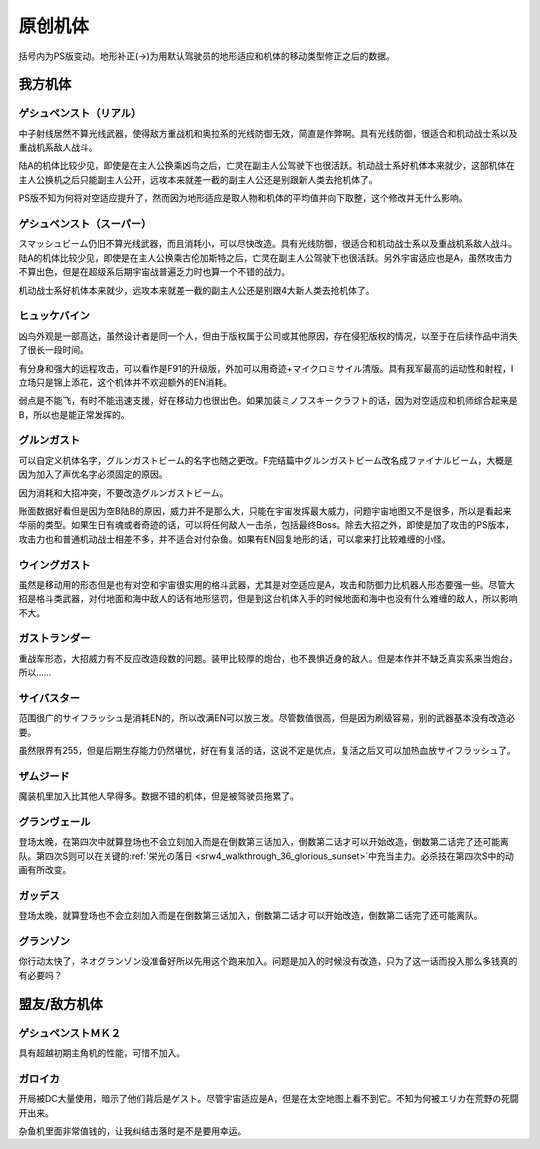 .. meta::
   :description: 括号内为PS版变动。地形补正(→)为用默认驾驶员的地形适应和机体的移动类型修正之后的数据。 中子射线居然不算光线武器，使得敌方重战机和奥拉系的光线防御无效，简直是作弊啊。具有光线防御，很适合和机动战士系以及重战机系敌人战斗。 陆A的机体比较少见，即使是在主人公换乘凶鸟之后，亡灵在副主人公驾驶下也很活跃。机动战士系好机体

.. _srw4_units_banpresto_originals:

原创机体
==========================

括号内为PS版变动。地形补正(→)为用默认驾驶员的地形适应和机体的移动类型修正之后的数据。

-----------------
我方机体
-----------------

^^^^^^^^^^^^^^^^^^^^^^^^^^
ゲシュペンスト（リアル）
^^^^^^^^^^^^^^^^^^^^^^^^^^

.. grid:: 

    .. grid-item-card::
        :columns: 2   

        .. image:: ../units/images/portrait/srw4_units_portrait_5E.png

        | HP 2300
        | EN 150
        | 装甲 280
        | 运动性 43
        | 限界 195

    .. grid-item-card::
        :columns: auto

        | 编码 5E
        | 类型 陆
        | 移动力 8
        | 大小 M
        | 空C(B)→B
        | 陆A
        | 海B
        | 宇A 
        | ビームコート

    .. grid-item-card:: スプリットミサイル
        :columns: auto

        | 攻击 750
        | 射程 1^6
        | 命中 ^5
        | 暴击 ^10
        | 空A陆A海A宇A        
        | 弹数 4

    .. grid-item-card:: プラズマカッターⓅ🤛
        :columns: auto

        | 攻击 970
        | 射程 1
        | 命中 +25
        | 暴击 +10
        | 空🚫陆A海A→B宇A

    .. grid-item-card:: ニュートロンビーム
        :columns: auto

        | 攻击 1600
        | 射程 1^7
        | 命中 +5
        | 暴击 +20
        | 空A陆A海🚫宇A        
        | 弹数 8

中子射线居然不算光线武器，使得敌方重战机和奥拉系的光线防御无效，简直是作弊啊。具有光线防御，很适合和机动战士系以及重战机系敌人战斗。

陆A的机体比较少见，即使是在主人公换乘凶鸟之后，亡灵在副主人公驾驶下也很活跃。机动战士系好机体本来就少，这部机体在主人公换机之后只能副主人公开，远攻本来就差一截的副主人公还是别跟新人类去抢机体了。

PS版不知为何将对空适应提升了，然而因为地形适应是取人物和机体的平均值并向下取整，这个修改并无什么影响。

^^^^^^^^^^^^^^^^^^^^^^^^^^
ゲシュペンスト（スーパー）
^^^^^^^^^^^^^^^^^^^^^^^^^^

.. grid:: 

    .. grid-item-card::
        :columns: 2   

        .. image:: ../units/images/portrait/srw4_units_portrait_B2.png

        | HP 3100
        | EN 200
        | 装甲 390（490）
        | 运动性 32
        | 限界 180

    .. grid-item-card::
        :columns: auto

        | 编码 B2
        | 类型 陆
        | 移动力 7
        | 大小 M
        | 空C→B
        | 陆A
        | 海B
        | 宇A
        | ビームコート

    .. grid-item-card:: スプリットミサイル
        :columns: auto

        | 攻击 750
        | 射程 1^6
        | 命中 -5
        | 暴击 -10
        | 空A陆A海A宇A        
        | 弹数 4

    .. grid-item-card:: プラズマカッターⓅ🤛
        :columns: auto

        | 攻击 970
        | 射程 1
        | 命中 +25
        | 暴击 +10
        | 空🚫陆A海A→B宇A

    .. grid-item-card:: スマッシュビームⓅ
        :columns: auto

        | 攻击 2150
        | 射程 17
        | 命中 +10
        | 暴击 +20
        | 空A陆A海🚫宇A        
        | 消费EN 30
        | 必要气力 100

スマッシュビーム仍旧不算光线武器，而且消耗小，可以尽快改造。具有光线防御，很适合和机动战士系以及重战机系敌人战斗。陆A的机体比较少见，即使是在主人公换乘古伦加斯特之后，亡灵在副主人公驾驶下也很活跃。另外宇宙适应也是A，虽然攻击力不算出色，但是在超级系后期宇宙战普遍乏力时也算一个不错的战力。

机动战士系好机体本来就少，远攻本来就差一截的副主人公还是别跟4大新人类去抢机体了。

^^^^^^^^^^^^^^^^^^^^
ヒュッケバイン
^^^^^^^^^^^^^^^^^^^^

.. grid:: 

    .. grid-item-card::
        :columns: 2   

        .. image:: ../units/images/portrait/srw4_units_portrait_01.png

        | HP 3000
        | EN 180
        | 装甲 320
        | 运动性 65
        | 限界 235

    .. grid-item-card::
        :columns: auto

        | 编码 01
        | 类型 陆
        | 移动力 11
        | 大小 M
        | 空B
        | 陆A
        | 海C→B
        | 宇A 
        | 分身
        | Iフィールド
    .. grid-item-card:: 60ミリバルカンⓅ
        :columns: auto

        | 攻击 480
        | 射程 1
        | 命中 +25
        | 暴击 -10
        | 空A陆A海A→B宇A        
        | 弹数 10
    .. grid-item-card:: 4連ミサイルランチャー
        :columns: auto

        | 攻击 970
        | 射程 1~6
        | 命中 -10
        | 暴击 -10
        | 空A陆A海A宇A        
        | 弹数 8
    .. grid-item-card:: プラズマソードⓅ🤛
        :columns: auto

        | 攻击 1220
        | 射程 1
        | 命中 +14
        | 暴击 +20
        | 空🚫陆A海A→B宇A

    .. grid-item-card:: マイクロミサイル(M)
        :columns: auto

        | 攻击 1400
        | 射程 1^8
        | 命中 +10
        | 暴击 -10
        | 空A陆A海A宇A
        | 弹数 3

    .. grid-item-card:: ロシュセイバーⓅ🤛
        :columns: auto

        | 攻击 2100(2200)
        | 射程 1
        | 命中 +5
        | 暴击 +30
        | 空🚫陆A海A→B宇A
        | 消费EN 20
    .. grid-item-card:: リープスラッシャー
        :columns: auto

        | 攻击 2800
        | 射程 2~8
        | 命中 -7
        | 暴击 +20
        | 空A陆A海A宇A
        | 弹数 6

    .. grid-item-card:: ブラックホールキャノン
        :columns: auto

        | 攻击 3200
        | 射程 3~10
        | 命中 -12
        | 暴击 +20
        | 空A陆A海A宇A
        | 消费EN 70
        | 必要气力 100(120)
        | 35话追加


凶鸟外观是一部高达，虽然设计者是同一个人，但由于版权属于公司或其他原因，存在侵犯版权的情况，以至于在后续作品中消失了很长一段时间。

有分身和强大的远程攻击，可以看作是F91的升级版，外加可以用奇迹+マイクロミサイル清版。具有我军最高的运动性和射程，I立场只是锦上添花，这个机体并不欢迎额外的EN消耗。

弱点是不能飞，有时不能迅速支援，好在移动力也很出色。如果加装ミノフスキークラフト的话，因为对空适应和机师综合起来是B，所以也是能正常发挥的。

^^^^^^^^^^^^^^^^^^^^
グルンガスト
^^^^^^^^^^^^^^^^^^^^
.. grid:: 

    .. grid-item-card::
        :columns: 2   

        .. image:: ../units/images/portrait/srw4_units_portrait_02.png

        | HP 3900
        | EN 200
        | 装甲 470(570)
        | 运动性 40
        | 限界 200

    .. grid-item-card::
        :columns: auto

        | 编码 02
        | 类型 空陆
        | 移动力 8
        | 大小 L
        | 变形
        | 空B
        | 陆B
        | 海C→B
        | 宇A
    .. grid-item-card:: ブレイククロスⓅ
        :columns: auto

        | 攻击 1040 (1240)
        | 射程 1~3
        | 命中 -8
        | 暴击 +10
        | 空A陆A海B宇A
        | 弹数 6
    .. grid-item-card:: オメガレーザー
        :columns: auto

        | 攻击 1150 (1850)
        | 射程 1~6
        | 命中 -10
        | 暴击 +0
        | 空A陆A海C宇A
        | 弹数 8
    .. grid-item-card:: 計都羅睺剣Ⓟ🤛
        :columns: auto

        | 攻击 1180 (1450)
        | 射程 1
        | 命中 +20
        | 暴击 +20
        | 空A陆A海A→B宇A
    .. grid-item-card:: ブーストナックルⓅ
        :columns: auto

        | 攻击 1200 (1500)
        | 射程 1~4 
        | 命中 -13 
        | 暴击 +10
        | 空A陆A海A宇A
        | 弹数 2
    .. grid-item-card:: グルンガストビームⓅ
        :columns: auto

        | 攻击 4720 (4800)
        | 射程 1
        | 命中 +0
        | 暴击 +20
        | 空A陆A海B宇A
        | 消费EN 85
        | 必要气力 120
    .. grid-item-card:: 計都羅睺剣・暗剣殺Ⓟ🤛
        :columns: auto

        | 攻击 6900
        | 射程 1
        | 命中 -14 (+20)
        | 暴击 +30
        | 空A陆A海A→B宇A
        | 消费EN 120
        | 必要气力 145

可以自定义机体名字，グルンガストビーム的名字也随之更改。F完结篇中グルンガストビーム改名成ファイナルビーム，大概是因为加入了声优名字必须固定的原因。

因为消耗和大招冲突，不要改造グルンガストビーム。

账面数据好看但是因为空B陆B的原因，威力并不是那么大，只能在宇宙发挥最大威力，问题宇宙地图又不是很多，所以是看起来华丽的类型。如果生日有魂或者奇迹的话，可以将任何敌人一击杀，包括最终Boss。除去大招之外，即使是加了攻击的PS版本，攻击力也和普通机动战士相差不多，并不适合对付杂鱼。如果有EN回复地形的话，可以拿来打比较难缠的小怪。

^^^^^^^^^^^^^^^^^^^^
ウイングガスト
^^^^^^^^^^^^^^^^^^^^
.. grid:: 

    .. grid-item-card::
        :columns: 2   

        .. image:: ../units/images/portrait/srw4_units_portrait_03.png

        | HP 3900
        | EN 200
        | 装甲 380(520)
        | 运动性 42
        | 限界 200

    .. grid-item-card::
        :columns: auto

        | 编码 03
        | 类型 空
        | 移动力 10
        | 大小 L
        | 变形
        | 空A
        | 陆🚫→C
        | 海🚫→C
        | 宇B
    .. grid-item-card:: ダブルオメガレーザー
        :columns: auto

        | 攻击 1520
        | 射程 1~7
        | 命中 -4 
        | 暴击 +10
        | 空A陆A海C宇A
        | 弹数 16
    .. grid-item-card:: ビッグミサイル
        :columns: auto

        | 攻击 2100
        | 射程 1~6
        | 命中 -20
        | 暴击 -10
        | 空A陆A海A宇A
        | 弹数 4
    .. grid-item-card:: スパイラルアタックⓅ🤛
        :columns: auto

        | 攻击 2970
        | 射程 1
        | 命中 +10
        | 暴击 +30
        | 空A陆A→🚫海A→🚫宇A
        | 消费EN 40
        | 必要气力 105

虽然是移动用的形态但是也有对空和宇宙很实用的格斗武器，尤其是对空适应是A，攻击和防御力比机器人形态要强一些。尽管大招是格斗类武器，对付地面和海中敌人的话有地形惩罚，但是到这台机体入手的时候地面和海中也没有什么难缠的敌人，所以影响不大。

^^^^^^^^^^^^^^^^^^^^
ガストランダー
^^^^^^^^^^^^^^^^^^^^
.. grid:: 

    .. grid-item-card::
        :columns: 2   

        .. image:: ../units/images/portrait/srw4_units_portrait_04.png

        | HP 3900
        | EN 200
        | 装甲 600(700)
        | 运动性 35
        | 限界 200

    .. grid-item-card::
        :columns: auto

        | 编码 04
        | 类型 陆
        | 移动力 6
        | 大小 L
        | 变形
        | 空🚫→C
        | 陆A
        | 海A
        | 宇B
    .. grid-item-card:: オメガキャノン
        :columns: auto

        | 攻击 1460
        | 射程 3~8
        | 命中 -17
        | 暴击 +0
        | 空A陆A海C宇A
        | 弹数 12
    .. grid-item-card:: ビッグミサイル
        :columns: auto

        | 攻击 2100
        | 射程 1~6
        | 命中 -20
        | 暴击 -10
        | 空A陆A海A宇A
        | 弹数 4
    .. grid-item-card:: ドリルアタックⓅ🤛
        :columns: auto

        | 攻击 2500
        | 射程 1
        | 命中 +5
        | 暴击 +20
        | 空🚫陆A海A宇B
        | 消费EN 15
        | 必要气力 105

重战车形态，大招威力有不反应改造段数的问题。装甲比较厚的炮台，也不畏惧近身的敌人。但是本作并不缺乏真实系来当炮台，所以……

^^^^^^^^^^^^^^^^^^^^
サイバスター
^^^^^^^^^^^^^^^^^^^^

范围很广的サイフラッシュ是消耗EN的，所以改满EN可以放三发。尽管数值很高，但是因为刷级容易，别的武器基本没有改造必要。

虽然限界有255，但是后期生存能力仍然堪忧，好在有复活的话，这说不定是优点，复活之后又可以加热血放サイフラッシュ了。

^^^^^^^^^^^^^^^^^^^^
ザムジード
^^^^^^^^^^^^^^^^^^^^
魔装机里加入比其他人早得多。数据不错的机体，但是被驾驶员拖累了。

^^^^^^^^^^^^^^^^^^^^
グランヴェール
^^^^^^^^^^^^^^^^^^^^
登场太晚，在第四次中就算登场也不会立刻加入而是在倒数第三话加入，倒数第二话才可以开始改造，倒数第二话完了还可能离队。第四次S则可以在关键的\ :ref:`栄光の落日 <srw4_walkthrough_36_glorious_sunset>`\ 中充当主力。必杀技在第四次S中的动画有所改变。

^^^^^^^^^^^^^^^^^^^^^^^^^
ガッデス
^^^^^^^^^^^^^^^^^^^^^^^^^
登场太晚，就算登场也不会立刻加入而是在倒数第三话加入，倒数第二话才可以开始改造，倒数第二话完了还可能离队。

^^^^^^^^^^^^^^^^^^^^
グランゾン
^^^^^^^^^^^^^^^^^^^^
你行动太快了，ネオグランゾン没准备好所以先用这个跑来加入。问题是加入的时候没有改造，只为了这一话而投入那么多钱真的有必要吗？

-----------------
盟友/敌方机体
-----------------

^^^^^^^^^^^^^^^^^^^^
ゲシュペンストＭＫ２
^^^^^^^^^^^^^^^^^^^^
具有超越初期主角机的性能，可惜不加入。


^^^^^^^^^^^^^^^^^^^^^^^^^^^^
ガロイカ
^^^^^^^^^^^^^^^^^^^^^^^^^^^^
开局被DC大量使用，暗示了他们背后是ゲスト。尽管宇宙适应是A，但是在太空地图上看不到它。不知为何被エリカ在荒野の死闘开出来。

杂鱼机里面非常值钱的，让我纠结击落时是不是要用幸运。



